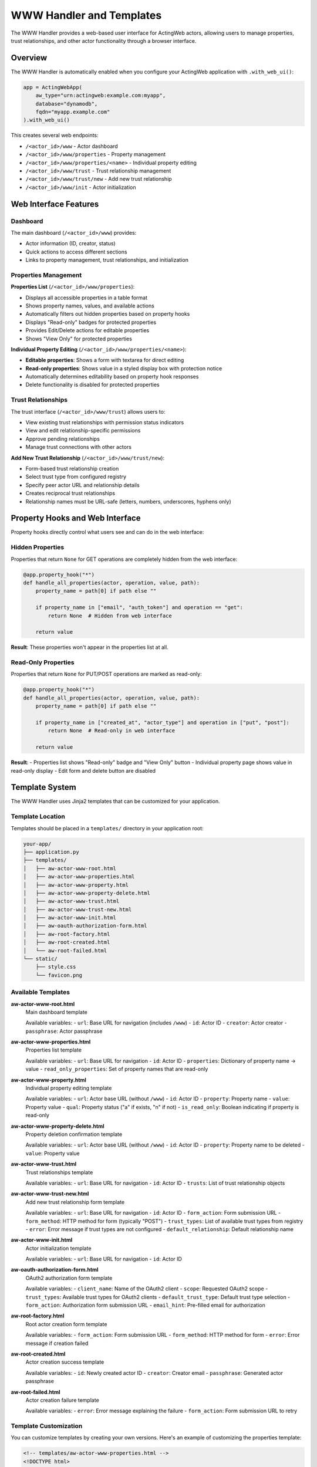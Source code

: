 ============================
WWW Handler and Templates
============================

The WWW Handler provides a web-based user interface for ActingWeb actors, allowing users to manage properties, trust relationships, and other actor functionality through a browser interface.

Overview
========

The WWW Handler is automatically enabled when you configure your ActingWeb application with ``.with_web_ui()``:

.. code-block:: python

    app = ActingWebApp(
        aw_type="urn:actingweb:example.com:myapp",
        database="dynamodb",
        fqdn="myapp.example.com"
    ).with_web_ui()

This creates several web endpoints:

- ``/<actor_id>/www`` - Actor dashboard
- ``/<actor_id>/www/properties`` - Property management
- ``/<actor_id>/www/properties/<name>`` - Individual property editing
- ``/<actor_id>/www/trust`` - Trust relationship management
- ``/<actor_id>/www/trust/new`` - Add new trust relationship
- ``/<actor_id>/www/init`` - Actor initialization

Web Interface Features
======================

Dashboard
---------

The main dashboard (``/<actor_id>/www``) provides:

- Actor information (ID, creator, status)
- Quick actions to access different sections
- Links to property management, trust relationships, and initialization

Properties Management
--------------------

**Properties List** (``/<actor_id>/www/properties``):

- Displays all accessible properties in a table format
- Shows property names, values, and available actions
- Automatically filters out hidden properties based on property hooks
- Displays "Read-only" badges for protected properties
- Provides Edit/Delete actions for editable properties
- Shows "View Only" for protected properties

**Individual Property Editing** (``/<actor_id>/www/properties/<name>``):

- **Editable properties**: Shows a form with textarea for direct editing
- **Read-only properties**: Shows value in a styled display box with protection notice
- Automatically determines editability based on property hook responses
- Delete functionality is disabled for protected properties

Trust Relationships
------------------

The trust interface (``/<actor_id>/www/trust``) allows users to:

- View existing trust relationships with permission status indicators
- View and edit relationship-specific permissions 
- Approve pending relationships
- Manage trust connections with other actors

**Add New Trust Relationship** (``/<actor_id>/www/trust/new``):

- Form-based trust relationship creation
- Select trust type from configured registry
- Specify peer actor URL and relationship details  
- Creates reciprocal trust relationships
- Relationship names must be URL-safe (letters, numbers, underscores, hyphens only)

Property Hooks and Web Interface
================================

Property hooks directly control what users see and can do in the web interface:

Hidden Properties
-----------------

Properties that return ``None`` for GET operations are completely hidden from the web interface:

.. code-block:: python

    @app.property_hook("*")
    def handle_all_properties(actor, operation, value, path):
        property_name = path[0] if path else ""
        
        if property_name in ["email", "auth_token"] and operation == "get":
            return None  # Hidden from web interface
        
        return value

**Result**: These properties won't appear in the properties list at all.

Read-Only Properties
-------------------

Properties that return ``None`` for PUT/POST operations are marked as read-only:

.. code-block:: python

    @app.property_hook("*")
    def handle_all_properties(actor, operation, value, path):
        property_name = path[0] if path else ""
        
        if property_name in ["created_at", "actor_type"] and operation in ["put", "post"]:
            return None  # Read-only in web interface
        
        return value

**Result**: 
- Properties list shows "Read-only" badge and "View Only" button
- Individual property page shows value in read-only display
- Edit form and delete button are disabled

Template System
================

The WWW Handler uses Jinja2 templates that can be customized for your application.

Template Location
----------------

Templates should be placed in a ``templates/`` directory in your application root:

.. code-block:: text

    your-app/
    ├── application.py
    ├── templates/
    │   ├── aw-actor-www-root.html
    │   ├── aw-actor-www-properties.html
    │   ├── aw-actor-www-property.html
    │   ├── aw-actor-www-property-delete.html
    │   ├── aw-actor-www-trust.html
    │   ├── aw-actor-www-trust-new.html
    │   ├── aw-actor-www-init.html
    │   ├── aw-oauth-authorization-form.html
    │   ├── aw-root-factory.html
    │   ├── aw-root-created.html
    │   └── aw-root-failed.html
    └── static/
        ├── style.css
        └── favicon.png

Available Templates
------------------

**aw-actor-www-root.html**
    Main dashboard template

    Available variables:
    - ``url``: Base URL for navigation (includes ``/www``)
    - ``id``: Actor ID
    - ``creator``: Actor creator
    - ``passphrase``: Actor passphrase

**aw-actor-www-properties.html**
    Properties list template

    Available variables:
    - ``url``: Base URL for navigation
    - ``id``: Actor ID
    - ``properties``: Dictionary of property name → value
    - ``read_only_properties``: Set of property names that are read-only

**aw-actor-www-property.html**
    Individual property editing template

    Available variables:
    - ``url``: Actor base URL (without ``/www``)
    - ``id``: Actor ID
    - ``property``: Property name
    - ``value``: Property value
    - ``qual``: Property status ("a" if exists, "n" if not)
    - ``is_read_only``: Boolean indicating if property is read-only

**aw-actor-www-property-delete.html**
    Property deletion confirmation template

    Available variables:
    - ``url``: Actor base URL (without ``/www``)
    - ``id``: Actor ID
    - ``property``: Property name to be deleted
    - ``value``: Property value

**aw-actor-www-trust.html**
    Trust relationships template

    Available variables:
    - ``url``: Base URL for navigation
    - ``id``: Actor ID
    - ``trusts``: List of trust relationship objects

**aw-actor-www-trust-new.html**
    Add new trust relationship form template

    Available variables:
    - ``url``: Base URL for navigation
    - ``id``: Actor ID
    - ``form_action``: Form submission URL
    - ``form_method``: HTTP method for form (typically "POST")
    - ``trust_types``: List of available trust types from registry
    - ``error``: Error message if trust types are not configured
    - ``default_relationship``: Default relationship name

**aw-actor-www-init.html**
    Actor initialization template

    Available variables:
    - ``url``: Base URL for navigation
    - ``id``: Actor ID

**aw-oauth-authorization-form.html**
    OAuth2 authorization form template

    Available variables:
    - ``client_name``: Name of the OAuth2 client
    - ``scope``: Requested OAuth2 scope
    - ``trust_types``: Available trust types for OAuth2 clients
    - ``default_trust_type``: Default trust type selection
    - ``form_action``: Authorization form submission URL
    - ``email_hint``: Pre-filled email for authorization

**aw-root-factory.html**
    Root actor creation form template

    Available variables:
    - ``form_action``: Form submission URL
    - ``form_method``: HTTP method for form
    - ``error``: Error message if creation failed

**aw-root-created.html**
    Actor creation success template

    Available variables:
    - ``id``: Newly created actor ID
    - ``creator``: Creator email
    - ``passphrase``: Generated actor passphrase

**aw-root-failed.html**
    Actor creation failure template

    Available variables:
    - ``error``: Error message explaining the failure
    - ``form_action``: Form submission URL to retry

Template Customization
---------------------

You can customize templates by creating your own versions. Here's an example of customizing the properties template:

.. code-block:: html

    <!-- templates/aw-actor-www-properties.html -->
    <!DOCTYPE html>
    <html>
    <head>
        <title>{{ id }} - Properties</title>
        <link rel="stylesheet" href="/static/style.css">
    </head>
    <body>
        <h1>Properties for Actor {{ id }}</h1>
        
        <table>
            <thead>
                <tr>
                    <th>Name</th>
                    <th>Value</th>
                    <th>Actions</th>
                </tr>
            </thead>
            <tbody>
                {% for name, value in properties.items() %}
                <tr>
                    <td>
                        {{ name }}
                        {% if name in read_only_properties %}
                        <span class="badge read-only">Read-only</span>
                        {% endif %}
                    </td>
                    <td>{{ value }}</td>
                    <td>
                        {% if name not in read_only_properties %}
                        <a href="{{ url }}/properties/{{ name }}">Edit</a>
                        <a href="{{ url }}/properties/{{ name }}?_method=DELETE">Delete</a>
                        {% else %}
                        <span class="disabled">View Only</span>
                        {% endif %}
                    </td>
                </tr>
                {% endfor %}
            </tbody>
        </table>
    </body>
    </html>

Static Assets
=============

Static files (CSS, JavaScript, images) should be placed in a ``static/`` directory:

.. code-block:: text

    static/
    ├── style.css        # Main stylesheet
    ├── favicon.png      # Favicon
    ├── logo.png         # Logo images
    └── app.js          # Custom JavaScript

These files are served at ``/static/`` URLs and can be referenced in templates:

.. code-block:: html

    <link rel="stylesheet" href="/static/style.css">
    <script src="/static/app.js"></script>
    <img src="/static/logo.png" alt="Logo">

Advanced Template Features
==========================

Conditional Content Based on Property Status
--------------------------------------------

Templates can show different content based on property protection:

.. code-block:: html

    {% for name, value in properties.items() %}
    <div class="property">
        <h3>{{ name }}</h3>
        
        {% if name in read_only_properties %}
        <!-- Read-only property display -->
        <div class="read-only-property">
            <div class="value-display">{{ value }}</div>
            <p class="help-text">This property is protected and cannot be modified.</p>
        </div>
        {% else %}
        <!-- Editable property -->
        <div class="editable-property">
            <textarea name="value">{{ value }}</textarea>
            <button onclick="saveProperty('{{ name }}')">Save</button>
        </div>
        {% endif %}
    </div>
    {% endfor %}

Dynamic Navigation
-----------------

Use the provided URL variables for consistent navigation:

.. code-block:: html

    <nav>
        <a href="{{ url }}">Dashboard</a>
        <a href="{{ url }}/properties">Properties</a>
        <a href="{{ url }}/trust">Trust</a>
        <a href="{{ url }}/init">Initialize</a>
    </nav>

Note that ``url`` in most templates includes ``/www``, but in individual property templates, it's the actor base URL without ``/www``.

Security Considerations
======================

Property Protection
------------------

The web interface automatically enforces property hook security:

1. **Hidden properties** (hooks return ``None`` for GET) are never displayed
2. **Read-only properties** (hooks return ``None`` for PUT/POST) cannot be edited
3. **Protected deletions** (hooks return ``None`` for DELETE) cannot be deleted

Template Security
-----------------

- Always use Jinja2's automatic escaping for user content
- Validate property values before displaying
- Use CSRF protection for forms (if implementing custom forms)

.. code-block:: html

    <!-- Safe: automatically escaped -->
    <div>{{ value }}</div>
    
    <!-- Unsafe: don't use |safe unless you trust the content -->
    <div>{{ value|safe }}</div>

Authentication Integration
=========================

The WWW Handler integrates with ActingWeb's authentication system:

- OAuth2 authentication is automatically enforced
- Users must authenticate before accessing any www endpoints
- Only the actor creator can access the web interface
- Sessions are managed automatically

URL Structure and Base Paths
============================

The WWW Handler supports flexible URL structures for different deployment scenarios:

Basic Structure
--------------

.. code-block:: text

    /<actor_id>/www                    # Dashboard
    /<actor_id>/www/properties         # Properties list
    /<actor_id>/www/properties/name    # Edit property
    /<actor_id>/www/trust              # Trust relationships
    /<actor_id>/www/trust/new          # Add new trust relationship
    /<actor_id>/www/init               # Initialization

With Base Paths (e.g., deployed under /mcp-server)
-------------------------------------------------

.. code-block:: text

    /mcp-server/<actor_id>/www                    # Dashboard
    /mcp-server/<actor_id>/www/properties         # Properties list
    /mcp-server/<actor_id>/www/properties/name    # Edit property
    /mcp-server/<actor_id>/www/trust              # Trust relationships
    /mcp-server/<actor_id>/www/trust/new          # Add new trust relationship

The templates automatically handle base paths by using the ``url`` variable provided by the handler.

Best Practices
==============

1. **Consistent Styling**: Use a consistent CSS framework across all templates
2. **Responsive Design**: Ensure templates work on mobile devices
3. **Error Handling**: Include error states and messaging in templates
4. **Loading States**: Show loading indicators for long operations
5. **Accessibility**: Include proper ARIA labels and semantic HTML
6. **Property Hook Integration**: Design templates to work seamlessly with property protection
7. **Navigation Consistency**: Use the provided URL variables for navigation

Example: Complete Custom Template
=================================

Here's a complete example of a custom properties template with modern styling:

.. code-block:: html

    <!DOCTYPE html>
    <html lang="en">
    <head>
        <meta charset="UTF-8">
        <meta name="viewport" content="width=device-width, initial-scale=1.0">
        <title>Properties - {{ id }}</title>
        <link rel="stylesheet" href="/static/style.css">
    </head>
    <body>
        <header>
            <nav>
                <a href="{{ url }}">Dashboard</a>
                <a href="{{ url }}/properties" class="active">Properties</a>
                <a href="{{ url }}/trust">Trust</a>
            </nav>
            <h1>Actor Properties</h1>
            <p>Manage properties for actor {{ id }}</p>
        </header>

        <main>
            {% if properties %}
            <div class="properties-grid">
                {% for name, value in properties.items() %}
                <div class="property-card">
                    <div class="property-header">
                        <h3>{{ name }}</h3>
                        {% if name in read_only_properties %}
                        <span class="badge badge-readonly">Read-only</span>
                        {% endif %}
                    </div>
                    
                    <div class="property-value">
                        {% if value|length > 100 %}
                        <details>
                            <summary>{{ value[:100] }}...</summary>
                            <pre>{{ value }}</pre>
                        </details>
                        {% else %}
                        <pre>{{ value }}</pre>
                        {% endif %}
                    </div>
                    
                    <div class="property-actions">
                        {% if name not in read_only_properties %}
                        <a href="{{ url }}/properties/{{ name }}" class="btn btn-primary">Edit</a>
                        <a href="{{ url }}/properties/{{ name }}?_method=DELETE" 
                           class="btn btn-danger"
                           onclick="return confirm('Delete {{ name }}?')">Delete</a>
                        {% else %}
                        <span class="btn btn-disabled">Protected</span>
                        {% endif %}
                    </div>
                </div>
                {% endfor %}
            </div>
            {% else %}
            <div class="empty-state">
                <p>No properties found.</p>
                <a href="{{ url }}/init" class="btn btn-primary">Add Properties</a>
            </div>
            {% endif %}
        </main>
    </body>
    </html>

This template demonstrates:

- Responsive grid layout for properties
- Proper use of ``read_only_properties`` set
- Conditional actions based on property protection
- Modern UI patterns with cards and badges
- Proper navigation using provided URL variables